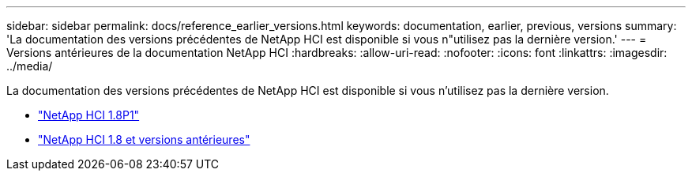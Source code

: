 ---
sidebar: sidebar 
permalink: docs/reference_earlier_versions.html 
keywords: documentation, earlier, previous, versions 
summary: 'La documentation des versions précédentes de NetApp HCI est disponible si vous n"utilisez pas la dernière version.' 
---
= Versions antérieures de la documentation NetApp HCI
:hardbreaks:
:allow-uri-read: 
:nofooter: 
:icons: font
:linkattrs: 
:imagesdir: ../media/


[role="lead"]
La documentation des versions précédentes de NetApp HCI est disponible si vous n'utilisez pas la dernière version.

* http://docs.netapp.com/us-en/hci18/docs/index.html["NetApp HCI 1.8P1"^]
* https://docs.netapp.com/hci/index.jsp["NetApp HCI 1.8 et versions antérieures"^]


